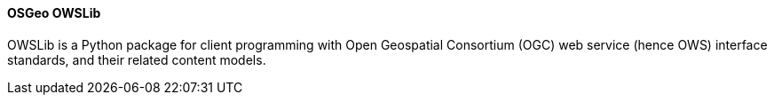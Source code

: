 ==== OSGeo OWSLib

OWSLib is a Python package for client programming with Open Geospatial Consortium (OGC) web service (hence OWS) interface standards, and their related content models.
